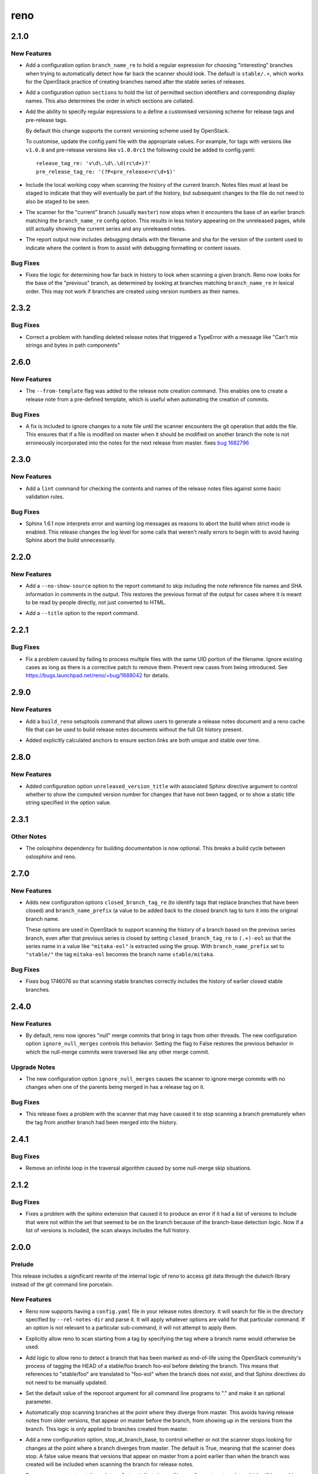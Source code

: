 ====
reno
====

.. _reno_2.1.0:

2.1.0
=====

.. _reno_2.1.0_New Features:

New Features
------------

.. releasenotes/notes/config-option-branch-name-re-8ecfe93195b8824e.yaml @ 10ccdda0eb8c1932dc4c8c2a66f46f0e7cf8bb0a

- Add a configuration option ``branch_name_re`` to hold a regular expression
  for choosing "interesting" branches when trying to automatically detect
  how far back the scanner should look. The default is ``stable/.+``, which
  works for the OpenStack practice of creating branches named after the
  stable series of releases.

.. releasenotes/notes/config-option-sections-9c68b070698e984a.yaml @ 081a4145e18c82acba877ee22c180b3428c773f6

- Add a configuration option ``sections`` to hold the list of
  permitted section identifiers and corresponding display names.
  This also determines the order in which sections are collated.

.. releasenotes/notes/custom-tag-versions-d02028b6d35db967.yaml @ 10ccdda0eb8c1932dc4c8c2a66f46f0e7cf8bb0a

- Add the ability to specify regular expressions to a define a
  customised versioning scheme for release tags and pre-release tags.
  
  By default this change supports the current versioning scheme used by
  OpenStack.
  
  To customise, update the config.yaml file with the appropriate values.
  For example, for tags with versions like ``v1.0.0`` and pre-release
  versions like ``v1.0.0rc1`` the following could be added to config.yaml::
  
    release_tag_re: 'v\d\.\d\.\d(rc\d+)?'
    pre_release_tag_re: '(?P<pre_release>rc\d+$)'

.. releasenotes/notes/include-working-copy-d0aed2e77bb095e6.yaml @ f8fc8f97ff20026582742e3e7838cdd0ed5cad68

- Include the local working copy when scanning the history of the
  current branch. Notes files must at least be staged to indicate
  that they will eventually be part of the history, but subsequent
  changes to the file do not need to also be staged to be seen.

.. releasenotes/notes/show-less-unreleased-802781a1a3bf110e.yaml @ 10ccdda0eb8c1932dc4c8c2a66f46f0e7cf8bb0a

- The scanner for the "current" branch (usually ``master``) now stops
  when it encounters the base of an earlier branch matching the
  ``branch_name_re`` config option. This results in less history
  appearing on the unreleased pages, while still actually showing
  the current series and any unreleased notes.

.. releasenotes/notes/show-note-filename-in-report-a1118c917588b58d.yaml @ b0ba2eeea5b816887ace3e72fe3beb2e3838e705

- The report output now includes debugging details with the filename
  and sha for the version of the content used to indicate where the
  content is from to assist with debugging formatting or content
  issues.


.. _reno_2.1.0_Bug Fixes:

Bug Fixes
---------

.. releasenotes/notes/config-option-branch-name-re-8ecfe93195b8824e.yaml @ 10ccdda0eb8c1932dc4c8c2a66f46f0e7cf8bb0a

- Fixes the logic for determining how far back in history to look when
  scanning a given branch. Reno now looks for the base of the "previous"
  branch, as determined by looking at branches matching ``branch_name_re``
  in lexical order. This may not work if branches are created using
  version numbers as their names.


.. _reno_2.3.2:

2.3.2
=====

.. _reno_2.3.2_Bug Fixes:

Bug Fixes
---------

.. releasenotes/notes/fix-delete-handling-55232c50b647aa57.yaml @ 5cefb37405522445e27cb5a396626c3bb4aa680d

- Correct a problem with handling deleted release notes that
  triggered a TypeError with a message like "Can't mix strings and
  bytes in path components"


.. _reno_2.6.0:

2.6.0
=====

.. _reno_2.6.0_New Features:

New Features
------------

.. releasenotes/notes/Enable-using-tempalte-file-be734d8698309409.yaml @ 247f3afddfe5169b28154d1e86fb4e06c5d8b834

- The ``--from-template`` flag was added to the release note creation command.
  This enables one to create a release note from a pre-defined template,
  which is useful when automating the creation of commits.


.. _reno_2.6.0_Bug Fixes:

Bug Fixes
---------

.. releasenotes/notes/scanner-change-96682cb04fc66c0b.yaml @ 9d058ae097e6cfac079fdbabadfc4270c6297e7f

- A fix is included to ignore changes to a note file until the
  scanner encounters the git operation that adds the file. This
  ensures that if a file is modified on master when it should be
  modified on another branch the note is not erroneously
  incorporated into the notes for the next release from master.
  fixes `bug 1682796`_
  
  .. _bug 1682796: https://bugs.launchpad.net/neutron/+bug/1682796


.. _reno_2.3.0:

2.3.0
=====

.. _reno_2.3.0_New Features:

New Features
------------

.. releasenotes/notes/add-linter-ce0a861ade64baf2.yaml @ 06d6574d46091d48b9c78878cac04f639aec39cc

- Add a ``lint`` command for checking the contents and names of the
  release notes files against some basic validation rules.


.. _reno_2.3.0_Bug Fixes:

Bug Fixes
---------

.. releasenotes/notes/log-levels-and-sphinx-161-6efe0d291718a657.yaml @ 2d0d05d3019376af6377f0d47e06ac5bea88c31e

- Sphinx 1.6.1 now interprets error and warning log messages as
  reasons to abort the build when strict mode is enabled. This
  release changes the log level for some calls that weren't really
  errors to begin with to avoid having Sphinx abort the build
  unnecessarily.


.. _reno_2.2.0:

2.2.0
=====

.. _reno_2.2.0_New Features:

New Features
------------

.. releasenotes/notes/no-show-source-option-ee02766b26fe53be.yaml @ 33b135fe9a04dbaddc82f27f21f5955cbbefac02

- Add a ``--no-show-source`` option to the report command to skip
  including the note reference file names and SHA information
  in comments in the output. This restores the previous format of
  the output for cases where it is meant to be read by people directly,
  not just converted to HTML.

.. releasenotes/notes/report-title-option-f0875bfdbc54dd7b.yaml @ 371fb0ff768668624c93c4ae135f63854fdf6e2a

- Add a ``--title`` option to the report command.


.. _reno_2.2.1:

2.2.1
=====

.. _reno_2.2.1_Bug Fixes:

Bug Fixes
---------

.. releasenotes/notes/avoid-clashing-uids-e84ffe8132ce996d.yaml @ 8b1a3c652747f2d70c2136642ad5e1875971a870

- Fix a problem caused by failing to process multiple files with the
  same UID portion of the filename. Ignore existing cases as long as
  there is a corrective patch to remove them. Prevent new cases from
  being introduced. See https://bugs.launchpad.net/reno/+bug/1688042
  for details.


.. _reno_2.9.0:

2.9.0
=====

.. _reno_2.9.0_New Features:

New Features
------------

.. releasenotes/notes/setuptools-integration-950bd8ab6d2970c7.yaml @ b7bb0f1e087046fee9ca8bd147fddbb58d5b1aa2

- Add a ``build_reno`` setuptools command that allows users to generate a
  release notes document and a reno cache file that can be used to build
  release notes documents without the full Git history present.

.. releasenotes/notes/stable-section-anchors-d99258b6df39c0fa.yaml @ 847f13a14abe5a1d7bd748ba39ea4d948dff150d

- Added explicitly calculated anchors to ensure section links are both
  unique and stable over time.


.. _reno_2.8.0:

2.8.0
=====

.. _reno_2.8.0_New Features:

New Features
------------

.. releasenotes/notes/unreleased-version-title-86751f52745fd3b7.yaml @ 187d586d5fdaba42d4e6b720ffbfa3b5530d4939

- Added configuration option ``unreleased_version_title`` with
  associated Sphinx directive argument to control whether to show
  the computed version number for changes that have not been
  tagged, or to show a static title string specified in the option
  value.


.. _reno_2.3.1:

2.3.1
=====

.. _reno_2.3.1_Other Notes:

Other Notes
-----------

.. releasenotes/notes/optional-oslosphinx-55843a7f80a14e58.yaml @ e3dcbdd582b950504a17147b60e02904f3a5e8c8

- The oslosphinx dependency for building documentation is now optional. This breaks a build cycle between oslosphinx and reno.


.. _reno_2.7.0:

2.7.0
=====

.. _reno_2.7.0_New Features:

New Features
------------

.. releasenotes/notes/add-closed-branch-config-options-8773caf240e4653f.yaml @ b9cf9a7371eec7f20089f51bbd12e78963a10960

- Adds new configuration options ``closed_branch_tag_re`` (to
  identify tags that replace branches that have been closed) and
  ``branch_name_prefix`` (a value to be added back to the closed
  branch tag to turn it into the original branch name.
  
  These options are used in OpenStack to support scanning the
  history of a branch based on the previous series branch, even
  after that previous series is closed by setting
  ``closed_branch_tag_re`` to ``(.+)-eol`` so that the series name
  in a value like ``"mitaka-eol"`` is extracted using the
  group. With ``branch_name_prefix`` set to ``"stable/"`` the tag
  ``mitaka-eol`` becomes the branch name ``stable/mitaka``.


.. _reno_2.7.0_Bug Fixes:

Bug Fixes
---------

.. releasenotes/notes/add-closed-branch-config-options-8773caf240e4653f.yaml @ b9cf9a7371eec7f20089f51bbd12e78963a10960

- Fixes bug 1746076 so that scanning stable branches correctly
  includes the history of earlier closed stable branches.


.. _reno_2.4.0:

2.4.0
=====

.. _reno_2.4.0_New Features:

New Features
------------

.. releasenotes/notes/ignore-null-merges-56b7a8ed9b20859e.yaml @ bd6fecc8587ee919eba78b9fd70a17e6a5ad510a

- By default, reno now ignores "null" merge commits that bring in
  tags from other threads. The new configuration option
  ``ignore_null_merges`` controls this behavior. Setting the flag to
  False restores the previous behavior in which the null-merge
  commits were traversed like any other merge commit.


.. _reno_2.4.0_Upgrade Notes:

Upgrade Notes
-------------

.. releasenotes/notes/ignore-null-merges-56b7a8ed9b20859e.yaml @ bd6fecc8587ee919eba78b9fd70a17e6a5ad510a

- The new configuration option ``ignore_null_merges`` causes the
  scanner to ignore merge commits with no changes when one of the
  parents being merged in has a release tag on it.


.. _reno_2.4.0_Bug Fixes:

Bug Fixes
---------

.. releasenotes/notes/ignore-null-merges-56b7a8ed9b20859e.yaml @ bd6fecc8587ee919eba78b9fd70a17e6a5ad510a

- This release fixes a problem with the scanner that may have caused
  it to stop scanning a branch prematurely when the tag from another
  branch had been merged into the history.


.. _reno_2.4.1:

2.4.1
=====

.. _reno_2.4.1_Bug Fixes:

Bug Fixes
---------

.. releasenotes/notes/null-merge-infinite-loop-670367094ad83e19.yaml @ a42a617350e36c0f09859c95ba89c64aa38009d2

- Remove an infinite loop in the traversal algorithm caused by some
  null-merge skip situations.


.. _reno_2.1.2:

2.1.2
=====

.. _reno_2.1.2_Bug Fixes:

Bug Fixes
---------

.. releasenotes/notes/fix-sphinxext-scanner-0aa012ada66db773.yaml @ 3387cfb3a69657a8a7e2e40eabbb56c514c797d4

- Fixes a problem with the sphinx extension that caused it to
  produce an error if it had a list of versions to include that were
  not within the set that seemed to be on the branch because of the
  branch-base detection logic. Now if a list of versions is
  included, the scan always includes the full history.


.. _reno_2.0.0:

2.0.0
=====

.. _reno_2.0.0_Prelude:

Prelude
-------

.. releasenotes/notes/dulwich-rewrite-3a5377162d97402b.yaml @ 389d4672c8bab9197e9c1a6e429d4eb7d1f0849f

This release includes a significant rewrite of the internal logic of reno to access git data through the dulwich library instead of the git command line porcelain.


.. _reno_2.0.0_New Features:

New Features
------------

.. releasenotes/notes/add-config-file-e77084792c1dc695.yaml @ 389d4672c8bab9197e9c1a6e429d4eb7d1f0849f

- Reno now supports having a ``config.yaml`` file in your release notes
  directory. It will search for file in the directory specified by
  ``--rel-notes-dir`` and parse it. It will apply whatever options are
  valid for that particular command. If an option is not relevant to a
  particular sub-command, it will not attempt to apply them.

.. releasenotes/notes/branches-eol-bcafc2a007a1eb9f.yaml @ 389d4672c8bab9197e9c1a6e429d4eb7d1f0849f

- Explicitly allow reno to scan starting from a tag by specifying the
  tag where a branch name would otherwise be used.

.. releasenotes/notes/branches-eol-bcafc2a007a1eb9f.yaml @ 389d4672c8bab9197e9c1a6e429d4eb7d1f0849f

- Add logic to allow reno to detect a branch that has been marked as
  end-of-life using the OpenStack community's process of tagging the
  HEAD of a stable/foo branch foo-eol before deleting the
  branch. This means that references to "stable/foo" are translated
  to "foo-eol" when the branch does not exist, and that Sphinx
  directives do not need to be manually updated.

.. releasenotes/notes/default-repository-root-cli-85d23034bef81619.yaml @ c745d30c8b83db868783fa724d3f832206f9d8b3

- Set the default value of the reporoot argument for all command line programs to "." and make it an optional parameter.

.. releasenotes/notes/stop-scanning-branch-e5a8937c248acc99.yaml @ 6f6e7addfb7b1bda65efecb362fb206731bcab2e

- Automatically stop scanning branches at the point where they diverge from master. This avoids having release notes from older versions, that appear on master before the branch, from showing up in the versions from the branch. This logic is only applied to branches created from master.

.. releasenotes/notes/stop-scanning-branch-option-6a0156b183814d7f.yaml @ 7ee2a78a8a865980ed9a2f07be3f55211e5a90b3

- Add a new configuration option, stop_at_branch_base, to control whether or not the scanner stops looking for changes at the point where a branch diverges from master. The default is True, meaning that the scanner does stop. A false value means that versions that appear on master from a point earlier than when the branch was created will be included when scanning the branch for release notes.

.. releasenotes/notes/support-custom-template-0534a2199cfec44c.yaml @ 389d4672c8bab9197e9c1a6e429d4eb7d1f0849f

- Reno now supports to set through ``template`` attribute in
  ``config.yaml`` a custom template which will be used by reno new
  to create notes.

.. releasenotes/notes/support-edit-ec5c01ad6144815a.yaml @ 389d4672c8bab9197e9c1a6e429d4eb7d1f0849f

- Reno now enables with reno new ``--edit`` to create a note and edit it with
  your editor (defined with EDITOR environment variable).


.. _reno_2.0.2:

2.0.2
=====

.. _reno_2.0.2_Bug Fixes:

Bug Fixes
---------

.. releasenotes/notes/fix-branch-base-detection-95300805f26a0c15.yaml @ 10ccdda0eb8c1932dc4c8c2a66f46f0e7cf8bb0a

- Fix a problem with the way reno automatically detects the initial
  version in a branch that prevented it from including all of the
  notes associated with a release, especially if the branch was
  created at a pre-release version number.
  `Bug #1652092 <https://bugs.launchpad.net/reno/+bug/1652092>`__


.. _reno_2.1.1:

2.1.1
=====

.. _reno_2.1.1_Bug Fixes:

Bug Fixes
---------

.. releasenotes/notes/allow-short-branch-names-61a35be55f04cea4.yaml @ 2e9cd7cfe53ae2a7c8b81dcc99a67114d410e382

- Fix a problem with branch references so that it is now possible to
  use a local tracking branch name when the branch only exists on
  the 'origin' remote. For example, this allows references to
  'stable/ocata' when there is no local branch with that name but
  there is an 'origin/stable/ocata' branch.


.. _reno_2.5.1:

2.5.1
=====

.. _reno_2.5.1_New Features:

New Features
------------

.. releasenotes/notes/reference-name-mangling-3c845ebf88af6944.yaml @ bbe3543f7855d8dab9ac2c445530d7a782bc1e6e

- The automatic branch name handling is updated so that if the
  reference points explicitly to the origin remote, but that remote
  isn't present (as it won't be when zuul configures the repo in
  CI), then the shortened form of the reference without the prefix
  is used instead. This allows explicit references to
  ``origin/stable/name`` to be translated to ``stable/name`` and
  find the expected branch.


.. _reno_2.5.0:

2.5.0
=====

.. _reno_2.5.0_New Features:

New Features
------------

.. releasenotes/notes/flexible-formatting-31c8de2599d3637d.yaml @ bc3d1241dd842dcfb8797747b4083ba93ffd33cb

- Release notes entries may now be made up of single strings. This simplifies formatting for smaller notes, and eliminates a class of errors associated with escaping reStructuredText inside YAML lists.

.. releasenotes/notes/ignore-notes-option-9d0bde540fbcdf22.yaml @ f957e74ff96038e69f2ffaee69b1a5e3f0727380

- Add a new configuration option ``ignore_notes``. Setting the value
  to a list of filenames or UIDs for notes causes the reno scanner
  to ignore them.  It is most useful to set this when a note is
  edited on the wrong branch, making it appear to be part of a
  release that it is not.

.. releasenotes/notes/repodir-config-file-b6b8edc2975964fc.yaml @ ecd1a171bae4f101bfe956d8a22bc023fb0cc9d3

- reno will now scan for a ``reno.yaml`` file in the root repo directory if a
  ``config.yaml`` file does not exist in the releasenotes directory. This
  allows users to do away with the unnecessary ``notes`` subdirectory in the
  releasenotes directory.

